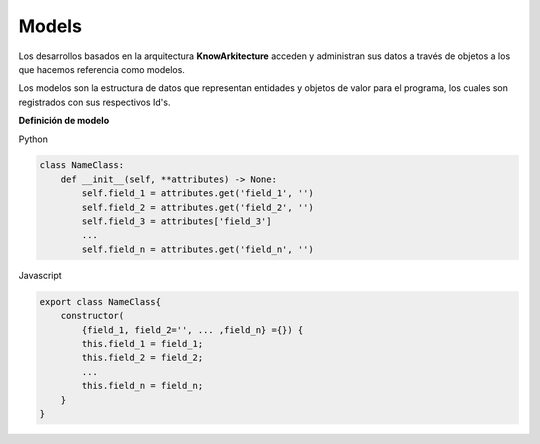 Models
^^^^^^

Los desarrollos basados en la arquitectura **KnowArkitecture** acceden y
administran sus datos a través de objetos a los que hacemos referencia
como modelos.

Los modelos son la estructura de datos que representan entidades y objetos
de valor para el programa, los cuales son registrados con sus respectivos Id's.

**Definición de modelo**

Python

.. code:: bash

    class NameClass:
        def __init__(self, **attributes) -> None:
            self.field_1 = attributes.get('field_1', '')
            self.field_2 = attributes.get('field_2', '')
            self.field_3 = attributes['field_3']
            ...
            self.field_n = attributes.get('field_n', '')

Javascript

.. code:: bash

    export class NameClass{
        constructor(
            {field_1, field_2='', ... ,field_n} ={}) {
            this.field_1 = field_1;
            this.field_2 = field_2;
            ...
            this.field_n = field_n;
        }
    }
